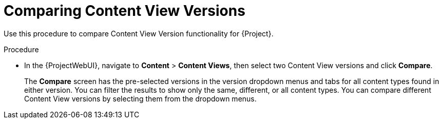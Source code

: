 [id="Comparing_Content_View_Versions_{context}"]
= Comparing Content View Versions

Use this procedure to compare Content View Version functionality for {Project}.

.Procedure
* In the {ProjectWebUI}, navigate to *Content* > *Content Views*, then select two Content View versions and click *Compare*.
+
The *Compare* screen has the pre-selected versions in the version dropdown menus and tabs for all content types found in either version.
You can filter the results to show only the same, different, or all content types.
You can compare different Content View versions by selecting them from the dropdown menus.
